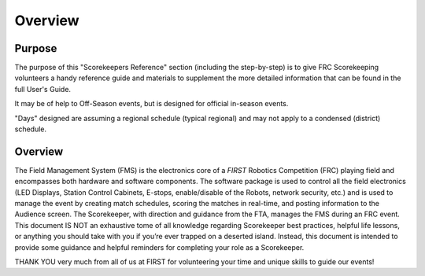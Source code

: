 Overview
========

Purpose
-------

The purpose of this "Scorekeepers Reference" section (including the step-by-step) is to give FRC Scorekeeping volunteers a handy reference guide and materials to supplement the more detailed information that can be found in the full User's Guide.

It may be of help to Off-Season events, but is designed for official in-season events.

"Days" designed are assuming a regional schedule (typical regional) and may not apply to a condensed (district) schedule.

Overview
--------

The Field Management System (FMS) is the electronics core of a *FIRST* Robotics Competition (FRC) playing field and encompasses both hardware and software components. The software package is used to control all the field electronics (LED Displays, Station Control Cabinets, E-stops, enable/disable of the Robots, network security, etc.) and is used to manage the event by creating match schedules, scoring the matches in real-time, and posting information to the Audience screen. The Scorekeeper, with direction and guidance from the FTA, manages the FMS during an FRC event. This document IS NOT an exhaustive tome of all knowledge regarding Scorekeeper best practices, helpful life lessons, or anything you should take with you if you’re ever trapped on a deserted island. Instead, this document is intended to provide some guidance and helpful reminders for completing your role as a Scorekeeper.

THANK YOU very much from all of us at FIRST for volunteering your time and unique skills to guide our events!


